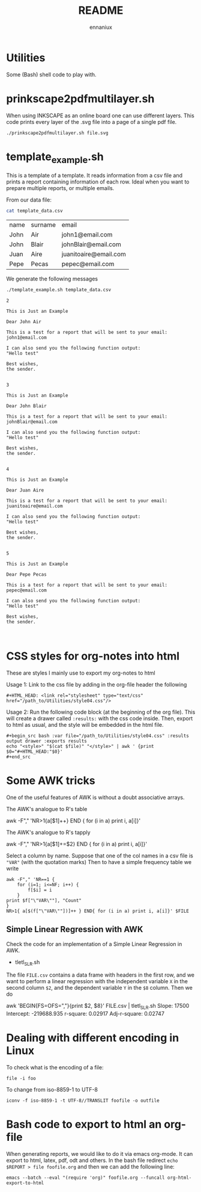 #+title: README
#+author: ennaniux

* Utilities

Some (Bash) shell code to play with.

* prinkscape2pdfmultilayer.sh

When using INKSCAPE as an online board one can use different layers.
This code prints every layer of the .svg file into a page of a single pdf file.

#+begin_example
./prinkscape2pdfmultilayer.sh file.svg
#+end_example


* template_example.sh

This is a template of a template. It reads information from a csv file and prints a report containing information of each row.
Ideal when you want to prepare multiple reports, or multiple emails.


From our data file:
#+begin_src bash :exports both
cat template_data.csv
#+end_src

#+RESULTS:
| name | surname | email                 |
| John | Air     | john1@email.com       |
| John | Blair   | johnBlair@email.com   |
| Juan | Aire    | juanitoaire@email.com |
| Pepe | Pecas   | pepec@email.com       |


We generate the following messages

#+begin_src bash :results output :exports both
./template_example.sh template_data.csv 
#+end_src

#+RESULTS:
#+begin_example
2

This is Just an Example

Dear John Air

This is a test for a report that will be sent to your email:
john1@email.com

I can also send you the following function output:
"Hello test"

Best wishes,
the sender.


3

This is Just an Example

Dear John Blair

This is a test for a report that will be sent to your email:
johnBlair@email.com

I can also send you the following function output:
"Hello test"

Best wishes,
the sender.


4

This is Just an Example

Dear Juan Aire

This is a test for a report that will be sent to your email:
juanitoaire@email.com

I can also send you the following function output:
"Hello test"

Best wishes,
the sender.


5

This is Just an Example

Dear Pepe Pecas

This is a test for a report that will be sent to your email:
pepec@email.com

I can also send you the following function output:
"Hello test"

Best wishes,
the sender.


#+end_example

* CSS styles for org-notes into html

These are styles I mainly use to export my org-notes to html 

Usage 1: Link to the css file by adding in the org-file header the following

#+begin_example
#+HTML_HEAD: <link rel="stylesheet" type="text/css" href="/path_to/Utilities/style04.css"/> 
#+end_example

Usage 2: Run the following code block (at the beginning of the org file). This will create a drawer called =:results:= with the css code inside. Then, export to html as usual, and the style will be embedded in the html file.

#+begin_example
#+begin_src bash :var file="/path_to/Utilities/style04.css" :results output drawer :exports results
echo "<style>" "$(cat $file)" "</style>" | awk ' {print $0="#+HTML_HEAD:"$0}'
#+end_src
#+end_example

* Some AWK tricks

One of the useful features of AWK is without a doubt associative arrays.

The AWK's analogue to R's table
#+begin_example sh 
awk -F"," 'NR>1{a[$1]++} END { for (i in a) print i, a[i]}' 
#+end_example

The AWK's analogue to R's tapply
#+begin_example sh
awk -F"," 'NR>1{a[$1]+=$2} END { for (i in a) print i, a[i]}' 
#+end_example

Select a column by name. Suppose that one of the col names in a csv file is
="VAR"= (with the quotation marks) Then to have a simple frequency table we write

#+begin_example
awk -F"," 'NR==1 {
    for (i=1; i<=NF; i++) {
        f[$i] = i
    }
print $f["\"VAR\""], "Count"
}
NR>1{ a[$(f["\"VAR\""])]++ } END{ for (i in a) print i, a[i]}' $FILE
#+end_example


** Simple Linear Regression with AWK

Check the code for an implementation of a Simple Linear Regression in AWK.

+ tletl_SLR.sh

The file =FILE.csv= contains a data frame with headers in the first row, and we want to perform 
a linear regression with the independent variable =X= in the second column =$2=,
and the dependent variable =Y= in the =$8= column. Then we do

#+begin_example sh
awk 'BEGIN{FS=OFS=","}{print $2, $8}' FILE.csv | tletl_SLR.sh 
Slope: 17500 Intercept: -219688.935 r-square: 0.02917 Adj-r-square: 0.02747
#+end_example



* Dealing with different encoding in Linux

To check what is the encoding of a file:

#+begin_example
file -i foo
#+end_example

To change from iso-8859-1 to UTF-8

#+begin_example
iconv -f iso-8859-1 -t UTF-8//TRANSLIT foofile -o outfile
#+end_example

* Bash code to export to html an org-file

When generating reports, we would like to do it via emacs org-mode. It can export to html, latex, pdf, odt and others.
In the bash file redirect =echo $REPORT > file foofile.org= and then we can add the following line:

#+begin_example
emacs --batch --eval "(require 'org)" foofile.org --funcall org-html-export-to-html
#+end_example
